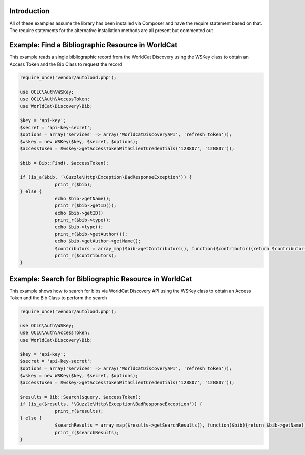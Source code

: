 Introduction
============

All of these examples assume the library has been installed via Composer and have the require statement based on that. 
The require statements for the alternative installation methods are all present but commented out

Example: Find a Bibliographic Resource in WorldCat
============================================

This example reads a single bibliographic record from the WorldCat Discovery using the WSKey class to obtain an Access Token and the Bib Class to request the record

.. code:: php

   require_once('vendor/autoload.php');

   use OCLC\Auth\WSKey;
   use OCLC\Auth\AccessToken;
   use WorldCat\Discovery\Bib;
   
   $key = 'api-key';
   $secret = 'api-key-secret';
   $options = array('services' => array('WorldCatDiscoveryAPI', 'refresh_token'));
   $wskey = new WSKey($key, $secret, $options);
   $accessToken = $wskey->getAccessTokenWithClientCredentials('128807', '128807'));
   
   $bib = Bib::Find(, $accessToken);
   
   if (is_a($bib, '\Guzzle\Http\Exception\BadResponseException')) {
   		print_r($bib);
   } else {
   		echo $bib->getName();
   		print_r($bib->getID());
   		echo $bib->getID()
   		print_r($bib->type();
   		echo $bib->type();
   		print_r($bib->getAuthor());
   		echo $bib->getAuthor->getName();
   		$contributors = array_map($bib->getContributors(), function($contributor){return $contributor->getName();});
   		print_r($contributors);
   }
   
   

Example: Search for Bibliographic Resource in WorldCat
=================================================================
This example shows how to search for bibs via WorldCat Discovery API using the WSKey class to obtain an Access Token and the Bib Class to perform the search
   
.. code:: php

   require_once('vendor/autoload.php');

   use OCLC\Auth\WSKey;
   use OCLC\Auth\AccessToken;
   use WorldCat\Discovery\Bib;
   
   $key = 'api-key';
   $secret = 'api-key-secret';
   $options = array('services' => array('WorldCatDiscoveryAPI', 'refresh_token'));
   $wskey = new WSKey($key, $secret, $options);
   $accessToken = $wskey->getAccessTokenWithClientCredentials('128807', '128807'));
   
   $results = Bib::Search($query, $accessToken);
   if (is_a($results, '\Guzzle\Http\Exception\BadResponseException')) {
   		print_r($results);
   } else {
   		$searchResults = array_map($results->getSearchResults(), function($bib){return $bib->getName()->getValue() . ($bib->getDatePublished() ?  ' ' . $bib->getDatePublished()->getValue()  : '');});
   		print_r($searchResults);
   }
